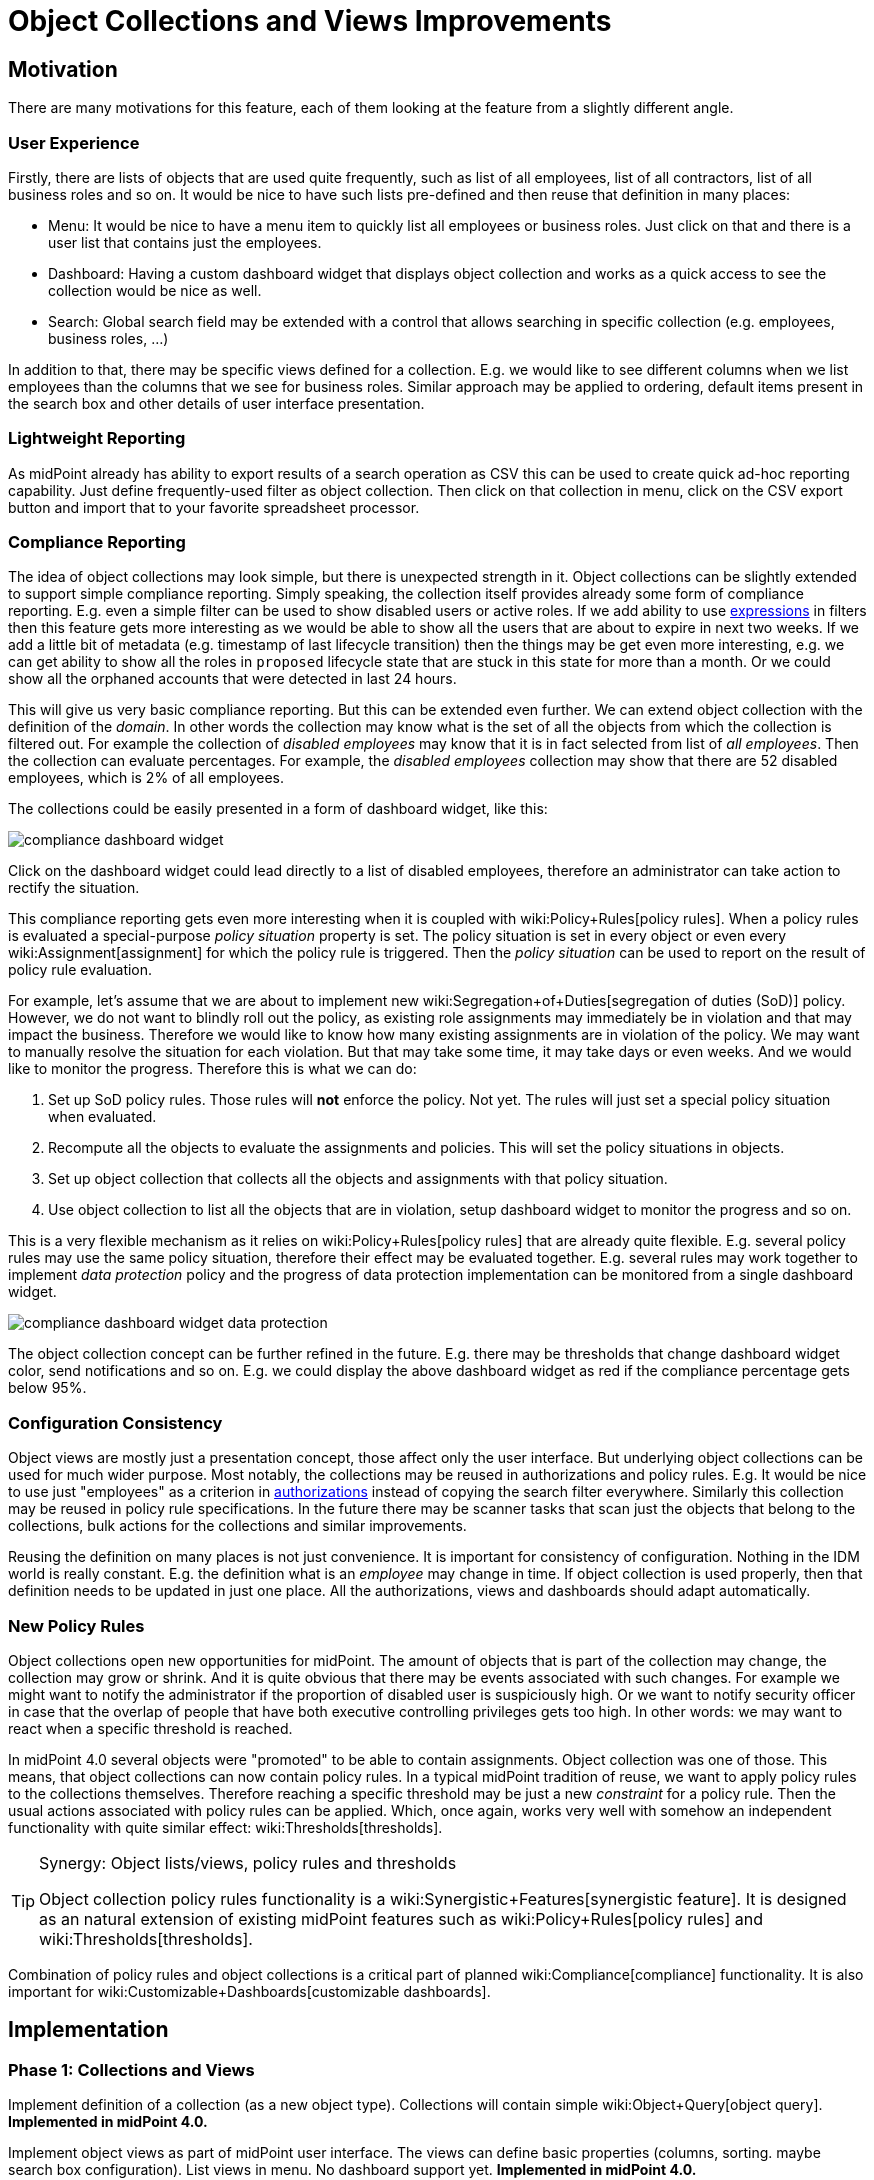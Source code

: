 = Object Collections and Views Improvements
:page-wiki-name: Object Collections and Views Improvements
:page-wiki-id: 30245461
:page-wiki-metadata-create-user: semancik
:page-wiki-metadata-create-date: 2019-04-24T14:16:39.341+02:00
:page-wiki-metadata-modify-user: semancik
:page-wiki-metadata-modify-date: 2019-04-24T15:25:59.908+02:00
:page-planned: true
:page-upkeep-status: red
:page-upkeep-note: Reflect recent developmnet
:page-toc: top

== Motivation

There are many motivations for this feature, each of them looking at the feature from a slightly different angle.


=== User Experience

Firstly, there are lists of objects that are used quite frequently, such as list of all employees, list of all contractors, list of all business roles and so on.
It would be nice to have such lists pre-defined and then reuse that definition in many places:

* Menu: It would be nice to have a menu item to quickly list all employees or business roles.
Just click on that and there is a user list that contains just the employees.

* Dashboard: Having a custom dashboard widget that displays object collection and works as a quick access to see the collection would be nice as well.

* Search: Global search field may be extended with a control that allows searching in specific collection (e.g. employees, business roles, ...)

In addition to that, there may be specific views defined for a collection.
E.g. we would like to see different columns when we list employees than the columns that we see for business roles.
Similar approach may be applied to ordering, default items present in the search box and other details of user interface presentation.


=== Lightweight Reporting

As midPoint already has ability to export results of a search operation as CSV this can be used to create quick ad-hoc reporting capability.
Just define frequently-used filter as object collection.
Then click on that collection in menu, click on the CSV export button and import that to your favorite spreadsheet processor.


=== Compliance Reporting

The idea of object collections may look simple, but there is unexpected strength in it.
Object collections can be slightly extended to support simple compliance reporting.
Simply speaking, the collection itself provides already some form of compliance reporting.
E.g. even a simple filter can be used to show disabled users or active roles.
If we add ability to use xref:/midpoint/reference/expressions/expressions/[expressions] in filters then this feature gets more interesting as we would be able to show all the users that are about to expire in next two weeks.
If we add a little bit of metadata (e.g. timestamp of last lifecycle transition) then the things may be get even more interesting, e.g. we can get ability to show all the roles in `proposed` lifecycle state that are stuck in this state for more than a month.
Or we could show all the orphaned accounts that were detected in last 24 hours.

This will give us very basic compliance reporting.
But this can be extended even further.
We can extend object collection with the definition of the _domain_. In other words the collection may know what is the set of all the objects from which the collection is filtered out.
For example the collection of _disabled employees_ may know that it is in fact selected from list of _all employees_. Then the collection can evaluate percentages.
For example, the _disabled employees_ collection may show that there are 52 disabled employees, which is 2% of all employees.

The collections could be easily presented in a form of dashboard widget, like this:

image::compliance-dashboard-widget.png[]



Click on the dashboard widget could lead directly to a list of disabled employees, therefore an administrator can take action to rectify the situation.

This compliance reporting gets even more interesting when it is coupled with wiki:Policy+Rules[policy rules]. When a policy rules is evaluated a special-purpose _policy situation_ property is set.
The policy situation is set in every object or even every wiki:Assignment[assignment] for which the policy rule is triggered.
Then the _policy situation_ can be used to report on the result of policy rule evaluation.

For example, let's assume that we are about to implement new wiki:Segregation+of+Duties[segregation of duties (SoD)] policy.
However, we do not want to blindly roll out the policy, as existing role assignments may immediately be in violation and that may impact the business.
Therefore we would like to know how many existing assignments are in violation of the policy.
We may want to manually resolve the situation for each violation.
But that may take some time, it may take days or even weeks.
And we would like to monitor the progress.
Therefore this is what we can do:

. Set up SoD policy rules.
Those rules will *not* enforce the policy.
Not yet.
The rules will just set a special policy situation when evaluated.

. Recompute all the objects to evaluate the assignments and policies.
This will set the policy situations in objects.

. Set up object collection that collects all the objects and assignments with that policy situation.

. Use object collection to list all the objects that are in violation, setup dashboard widget to monitor the progress and so on.

This is a very flexible mechanism as it relies on wiki:Policy+Rules[policy rules] that are already quite flexible.
E.g. several policy rules may use the same policy situation, therefore their effect may be evaluated together.
E.g. several rules may work together to implement _data protection_ policy and the progress of data protection implementation can be monitored from a single dashboard widget.

image::compliance-dashboard-widget-data-protection.png[]



The object collection concept can be further refined in the future.
E.g. there may be thresholds that change dashboard widget color, send notifications and so on.
E.g. we could display the above dashboard widget as red if the compliance percentage gets below 95%.


=== Configuration Consistency

Object views are mostly just a presentation concept, those affect only the user interface.
But underlying object collections can be used for much wider purpose.
Most notably, the collections may be reused in authorizations and policy rules.
E.g. It would be nice to use just "employees" as a criterion in xref:/midpoint/reference/security/authorization/[authorizations] instead of copying the search filter everywhere.
Similarly this collection may be reused in policy rule specifications.
In the future there may be scanner tasks that scan just the objects that belong to the collections, bulk actions for the collections and similar improvements.

Reusing the definition on many places is not just convenience.
It is important for consistency of configuration.
Nothing in the IDM world is really constant.
E.g. the definition what is an _employee_ may change in time.
If object collection is used properly, then that definition needs to be updated in just one place.
All the authorizations, views and dashboards should adapt automatically.


=== New Policy Rules

Object collections open new opportunities for midPoint.
The amount of objects that is part of the collection may change, the collection may grow or shrink.
And it is quite obvious that there may be events associated with such changes.
For example we might want to notify the administrator if the proportion of disabled user is suspiciously high.
Or we want to notify security officer in case that the overlap of people that have both executive controlling privileges gets too high.
In other words: we may want to react when a specific threshold is reached.

In midPoint 4.0 several objects were "promoted" to be able to contain assignments.
Object collection was one of those.
This means, that object collections can now contain policy rules.
In a typical midPoint tradition of reuse, we want to apply policy rules to the collections themselves.
Therefore reaching a specific threshold may be just a new _constraint_ for a policy rule.
Then the usual actions associated with policy rules can be applied.
Which, once again, works very well with somehow an independent functionality with quite similar effect: wiki:Thresholds[thresholds].

[TIP]
.Synergy: Object lists/views, policy rules and thresholds
====
Object collection policy rules functionality is a wiki:Synergistic+Features[synergistic feature]. It is designed as an natural extension of existing midPoint features such as wiki:Policy+Rules[policy rules] and wiki:Thresholds[thresholds].

====

Combination of policy rules and object collections is a critical part of planned wiki:Compliance[compliance] functionality.
It is also important for wiki:Customizable+Dashboards[customizable dashboards].


== Implementation


=== Phase 1: Collections and Views

Implement definition of a collection (as a new object type).
Collections will contain simple wiki:Object+Query[object query]. *Implemented in midPoint 4.0.*

Implement object views as part of midPoint user interface.
The views can define basic properties (columns, sorting.
maybe search box configuration).
List views in menu.
No dashboard support yet.
*Implemented in midPoint 4.0.*

Note: _Collection_ is not just GUI concept, it is core concept.
_View_ is a GUI concept that builds on top of object collection.


=== Phase 2: Compliance

Allow the use of xref:/midpoint/reference/expressions/expressions/[expressions] in collection e wiki:Object+Query[object query]. (e.g. all users about to expire in two weeks).

Implement concept of collection _domain_ to allow evaluation of percentages.

Make system dashboard configurable.
Allow replacing current hardwired widgets with custom widgets based on collections.
Allow adding new widgets.
Partial (experimental) functionality in midPoint 4.0.

Optional: create single "compliance dashboard" which will be empty (and disabled) by default.
But this page can be used to create a custom dashboard with compliance widgets showing various compliance collections.

Add more metadata to make specific compliance collections useful (e.g. timestamp of last lifecycle transition, timestamp of sync situation change, timestamp of policy situation change)


=== Phase 3: Use Collections in Authorizations and Policy Rules

Make collections usable in authorizations and policy rules.
E.g. specify authorization to access all employees, specify global policy rules that applies to all employees and so on.


=== Future

* Collection "domain" as a reference to another collection.

* Selection for global search to search in specific collection (employees, business roles, ...)

* Integrate with reporting, e.g. ability to schedule a report based on object collection that will produce CSV or a spreadsheet and send it by mail.

* Threshold definition in collections and their properties (e.g. above 10%: display widget as red)

* New Policy rules that triggers on collections, e.g. percentage of a collection more than 5%, count less that 1, etc.

* Use of object collections in xref:/midpoint/reference/misc/bulk/[bulk actions]

* Use object collections in role request (shopping cart), see wiki:Role+Request+and+Shopping+Cart+Configuration[Role Request and Shopping Cart Configuration]


=== Implementation Considerations

* Create object collection/view as a data type that can be placed in system configuration? Or create that as a new object type.
New object type is more work, but there are advantages:

** Referable by OID

** Delegated administration of the collection/view

** Policy situation for the collection itself (e.g. threshold triggers)

** Collection policies in (meta)roles.

** Collection owner, lifecycle, approver, etc.



* Do we need to have a list of all applicable collections (e.g. similar to global policy rules)?

* Maybe a compromise: create collection as a new object, but view should be part of adminGuiConfig?

* Collection of collections? Probably harmless, but there may be benefits.

* Collections may be used frequently (especially if used in authorizations).
Efficient caching mechanism for collection definitions is needed.
Probably reuse and extend existing caching mechanisms.


=== Expected Limitations

* Collections and views could be used only on (native) midPoint objects.
Which includes users, roles, orgs, services, resources, tasks and almost anything else.
With a notable exceptions of work items (e.g. approvals).
Work items will not work with object collections and view (at least not yet).
But some approval information can be evaluated indirectly, e.g. by looking at object metadata.


=== Related Improvements

Additional improvements may be needed for this feature to be usable in a convenient way:

* Lightweight recompute process that will only update policy rule situations.
Currently the policy situation gets updated during full recompute.
This is perfectly acceptable for consistent small-to-medium scale deployments.
But for complex, large and/or partially inconsistent deployments an improvement to recompute process may be needed.

* "Quick preview" of a policy rule effect: GUI functionality that transparently sets up policy situation for the rule (or rulesets/policies) and associates a collection(s) with it.

* The concept of _policy_ as a collection of related policy rules.
The _policy_ may be used to evaluate many related policy rules together, version them together, control their lifecycle and so on.

* It may be needed to record assignments that are not yet approved (e.g. in _proposed_ lifecycle state).
Currently such assignments are only part of the delta which is encapsulated in approval processes and work items.
It is not directly observable in the objects (e.g. users).

* Support for several custom dashboards, e.g. operational dashboard, security dashboard, compliance dashboard.
Each dashboard with a custom set of widgets.

* wiki:Archetypes[Archetypes] (meta-roles) could act as implicit collections.
As could any in fact any (abstract) role.
As could orgs, but there the membership in collection can go deeper, which may be tricky to do implicitly.
But all of this assumes that we will have full support for configurable relations.
Otherwise we won't know which relation to consider for collection.
E.g. we want role members (relation=default) to be members of the collection, but we do not want role owners or approvers.

* wiki:Compliance[Compliance] is heavily based on object collections.

* wiki:Customizable+Dashboards[Customizable Dashboards] are meant to display collection information.

Those features are anticipated in the future, but they are not yet planned to any specific midPoint version or implementation date.


== See Also

* bug:MID-3408[]

* bug:MID-3517[]

* wiki:Policy+Rules[Policy Rules]

* wiki:Show+Only+Active+Users+HOWTO[Object collections and views configuration]

* wiki:Archetypes[Archetypes]

* wiki:Compliance[Compliance]

* wiki:Customizable+Dashboards[Customizable Dashboards]

 +